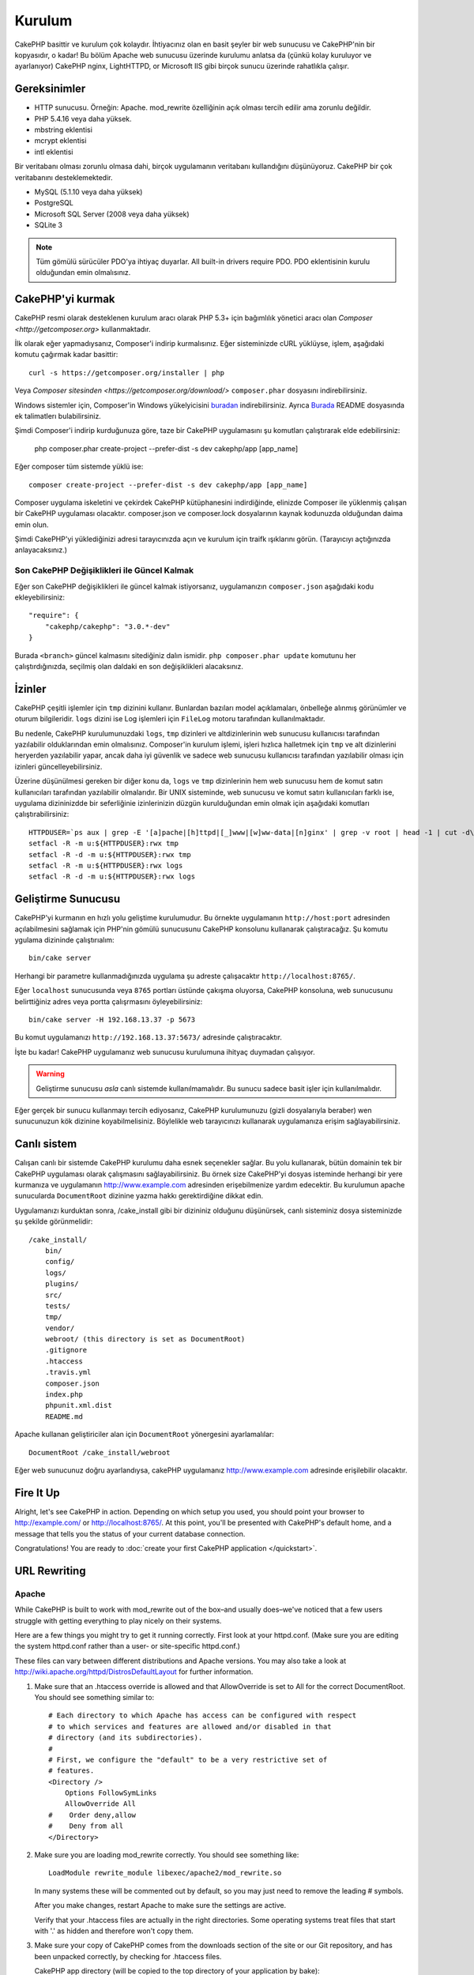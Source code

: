 Kurulum
########

CakePHP basittir ve kurulum çok kolaydır. İhtiyacınız olan en basit şeyler
bir web sunucusu ve CakePHP'nin bir kopyasıdır, o kadar! Bu bölüm Apache
web sunucusu üzerinde kurulumu anlatsa da (çünkü kolay kuruluyor ve ayarlanıyor)
CakePHP nginx, LightHTTPD, or Microsoft IIS gibi birçok sunucu üzerinde
rahatlıkla çalışır.

Gereksinimler
=============

- HTTP sunucusu. Örneğin: Apache. mod\_rewrite özelliğinin açık
  olması tercih edilir ama zorunlu değildir.
- PHP 5.4.16 veya daha yüksek.
- mbstring eklentisi
- mcrypt eklentisi
- intl eklentisi

Bir veritabanı olması zorunlu olmasa dahi, birçok uygulamanın veritabanı kullandığını
düşünüyoruz. CakePHP bir çok veritabanını desteklemektedir.

-  MySQL (5.1.10 veya daha yüksek)
-  PostgreSQL
-  Microsoft SQL Server (2008 veya daha yüksek)
-  SQLite 3

.. note::

    Tüm gömülü sürücüler PDO'ya ihtiyaç duyarlar. 
    All built-in drivers require PDO. PDO eklentisinin kurulu
    olduğundan emin olmalısınız.

CakePHP'yi kurmak
===================

CakePHP resmi olarak desteklenen kurulum aracı olarak PHP 5.3+ 
için bağımlılık yönetici aracı olan `Composer <http://getcomposer.org>` 
kullanmaktadır.

İlk olarak eğer yapmadıysanız, Composer'i indirip kurmalısınız. Eğer
sisteminizde cURL yüklüyse, işlem, aşağıdaki komutu çağırmak kadar basittir::

    curl -s https://getcomposer.org/installer | php

Veya `Composer sitesinden <https://getcomposer.org/download/>` ``composer.phar``
dosyasını indirebilirsiniz.

Windows sistemler için, Composer'in Windows yükelyicisini
`buradan <https://github.com/composer/windows-setup/releases/>`__ indirebilirsiniz.
Ayrıca `Burada <https://github.com/composer/windows-setup>`_ README dosyasında ek
talimatlerı bulabilirsiniz.

Şimdi Composer'i indirip kurduğunuza göre, taze bir CakePHP uygulamasını şu
komutları çalıştırarak elde edebilirsiniz:

    php composer.phar create-project --prefer-dist -s dev cakephp/app [app_name]

Eğer composer tüm sistemde yüklü ise::

    composer create-project --prefer-dist -s dev cakephp/app [app_name]

Composer uygulama iskeletini ve çekirdek CakePHP kütüphanesini indirdiğinde,
elinizde Composer ile yüklenmiş çalışan bir CakePHP uygulaması olacaktır.
composer.json ve composer.lock dosyalarının kaynak kodunuzda olduğundan daima
emin olun.

Şimdi CakePHP'yi yüklediğinizi adresi tarayıcınızda açın ve kurulum için traifk
ışıklarını görün. (Tarayıcıyı açtığınızda anlayacaksınız.)

Son CakePHP Değişiklikleri ile Güncel Kalmak
--------------------------------------------------

Eğer son CakePHP değişiklikleri ile güncel kalmak istiyorsanız,
uygulamanızın ``composer.json`` aşağıdaki kodu ekleyebilirsiniz::

    "require": {
        "cakephp/cakephp": "3.0.*-dev"
    }

Burada ``<branch>`` güncel kalmasını sitediğiniz dalın ismidir. 
``php composer.phar update`` komutunu her çalıştırdığınızda, seçilmiş
olan daldaki en son değişiklikleri alacaksınız.

İzinler
=======

CakePHP çeşitli işlemler için ``tmp`` dizinini kullanır. Bunlardan bazıları
model açıklamaları, önbelleğe alınmış görünümler ve oturum bilgileridir. ``logs``
dizini ise Log işlemleri için ``FileLog`` motoru tarafından kullanılmaktadır.

Bu nedenle, CakePHP kurulumunuzdaki ``logs``, ``tmp`` dizinleri ve altdizinlerinin
web sunucusu kullanıcısı tarafından yazılabilir olduklarından emin olmalısınız.
Composer'in kurulum işlemi, işleri hızlıca halletmek için ``tmp`` ve alt dizinlerini 
heryerden yazılabilir yapar, ancak daha iyi güvenlik ve sadece web sunucusu kullanıcısı
tarafından yazılabilir olması için izinleri güncelleyebilirsiniz.

Üzerine düşünülmesi gereken bir diğer konu da, ``logs`` ve ``tmp`` dizinlerinin
hem web sunucusu hem de komut satırı kullanıcıları tarafından yazılabilir olmalarıdır.
Bir UNIX sisteminde, web sunucusu ve komut satırı kullanıcıları farklı ise, uygulama
dizininizdde bir seferliğinie izinlerinizin düzgün kurulduğundan emin olmak için
aşağıdaki komutları çalıştırabilirsiniz::

   HTTPDUSER=`ps aux | grep -E '[a]pache|[h]ttpd|[_]www|[w]ww-data|[n]ginx' | grep -v root | head -1 | cut -d\  -f1`
   setfacl -R -m u:${HTTPDUSER}:rwx tmp
   setfacl -R -d -m u:${HTTPDUSER}:rwx tmp
   setfacl -R -m u:${HTTPDUSER}:rwx logs
   setfacl -R -d -m u:${HTTPDUSER}:rwx logs

Geliştirme Sunucusu
===================

CakePHP'yi kurmanın en hızlı yolu geliştime kurulumudur. Bu örnekte uygulamanın
``http://host:port`` adresinden açılabilmesini sağlamak için PHP'nin
gömülü sunucusunu CakePHP konsolunu kullanarak çalıştıracağız. Şu komutu
ygulama dizininde çalıştırıalım::

    bin/cake server

Herhangi bir parametre kullanmadığınızda uygulama şu adreste çalışacaktır
``http://localhost:8765/``.

Eğer ``localhost`` sunucusunda veya  ``8765`` portları üstünde çakışma oluyorsa,
CakePHP konsoluna, web sunucusunu belirttiğiniz adres veya portta çalışrmasını
öyleyebilirsiniz::

    bin/cake server -H 192.168.13.37 -p 5673

Bu komut uygulamanızı ``http://192.168.13.37:5673/`` adresinde çalıştıracaktır.

İşte bu kadar! CakePHP uygulamanız web sunucusu kurulumuna ihityaç duymadan çalışıyor.

.. warning::

    Geliştirme sunucusu *asla* canlı sistemde kullanılmamalıdır. Bu sunucu sadece
    basit işler için kullanılmalıdır.

Eğer gerçek bir sunucu kullanmayı tercih ediyosanız, CakePHP kurulumunuzu (gizli
dosyalarıyla beraber) wen sunucunuzun kök dizinine koyabilmelisiniz. Böylelikle
web tarayıcınızı kullanarak uygulamanıza erişim sağlayabilirsiniz.

Canlı sistem
============

Calışan canlı bir sistemde CakePHP kurulumu daha esnek seçenekler sağlar.
Bu yolu kullanarak, bütün domainin tek bir CakePHP uygulaması olarak çalışmasını
sağlayabilirsiniz. Bu örnek size CakePHP'yi dosyas isteminde herhangi bir yere
kurmanıza ve uygulamanın http://www.example.com adresinden erişebilmenize yardım
edecektir. Bu kurulumun apache sunucularda ``DocumentRoot`` dizinine yazma
hakkı gerektirdiğine dikkat edin.

Uygulamanızı kurduktan sonra, /cake_install gibi bir dizininiz olduğunu
düşünürsek, canlı sisteminiz dosya sisteminizde şu şekilde görünmelidir::

    /cake_install/
        bin/
        config/
        logs/
        plugins/
        src/
        tests/
        tmp/
        vendor/
        webroot/ (this directory is set as DocumentRoot)
        .gitignore
        .htaccess
        .travis.yml
        composer.json
        index.php
        phpunit.xml.dist
        README.md

Apache kullanan geliştiriciler alan için ``DocumentRoot`` yönergesini
ayarlamalılar::

    DocumentRoot /cake_install/webroot

Eğer web sunucunuz doğru ayarlandıysa, cakePHP uygulamanız
http://www.example.com adresinde erişilebilir olacaktır.


Fire It Up
==========

Alright, let's see CakePHP in action. Depending on which setup you
used, you should point your browser to http://example.com/ or
http://localhost:8765/. At this point, you'll be
presented with CakePHP's default home, and a message that tells you
the status of your current database connection.

Congratulations! You are ready to :doc:`create your first CakePHP
application </quickstart>`.

.. _url-rewriting:

URL Rewriting
=============

Apache
------

While CakePHP is built to work with mod\_rewrite out of the box–and
usually does–we've noticed that a few users struggle with getting
everything to play nicely on their systems.

Here are a few things you might try to get it running correctly.
First look at your httpd.conf. (Make sure you are editing the system
httpd.conf rather than a user- or site-specific httpd.conf.)

These files can vary between different distributions and Apache versions.  You
may also take a look at http://wiki.apache.org/httpd/DistrosDefaultLayout for
further information.

#. Make sure that an .htaccess override is allowed and that
   AllowOverride is set to All for the correct DocumentRoot. You
   should see something similar to::

       # Each directory to which Apache has access can be configured with respect
       # to which services and features are allowed and/or disabled in that
       # directory (and its subdirectories).
       #
       # First, we configure the "default" to be a very restrictive set of
       # features.
       <Directory />
           Options FollowSymLinks
           AllowOverride All
       #    Order deny,allow
       #    Deny from all
       </Directory>

#. Make sure you are loading mod\_rewrite correctly. You should
   see something like::

       LoadModule rewrite_module libexec/apache2/mod_rewrite.so

   In many systems these will be commented out by default, so you may
   just need to remove the leading # symbols.

   After you make changes, restart Apache to make sure the settings
   are active.

   Verify that your .htaccess files are actually in the right
   directories. Some operating systems treat files that start
   with '.' as hidden and therefore won't copy them.

#. Make sure your copy of CakePHP comes from the downloads section of
   the site or our Git repository, and has been unpacked correctly, by
   checking for .htaccess files.

   CakePHP app directory (will be copied to the top directory of your
   application by bake)::

       <IfModule mod_rewrite.c>
          RewriteEngine on
          RewriteRule    ^$    webroot/    [L]
          RewriteRule    (.*) webroot/$1    [L]
       </IfModule>

   CakePHP webroot directory (will be copied to your application's web
   root by bake)::

       <IfModule mod_rewrite.c>
           RewriteEngine On
           RewriteCond %{REQUEST_FILENAME} !-f
           RewriteRule ^ index.php [L]
       </IfModule>

   If your CakePHP site still has problems with mod\_rewrite, you might
   want to try modifying settings for Virtual Hosts. On Ubuntu,
   edit the file /etc/apache2/sites-available/default (location is
   distribution-dependent). In this file, ensure that
   ``AllowOverride None`` is changed to ``AllowOverride All``, so you have::

       <Directory />
           Options FollowSymLinks
           AllowOverride All
       </Directory>
       <Directory /var/www>
           Options Indexes FollowSymLinks MultiViews
           AllowOverride All
           Order Allow,Deny
           Allow from all
       </Directory>

   On Mac OSX, another solution is to use the tool
   `virtualhostx <http://clickontyler.com/virtualhostx/>`_
   to make a Virtual Host to point to your folder.

   For many hosting services (GoDaddy, 1and1), your web server is
   actually being served from a user directory that already uses
   mod\_rewrite. If you are installing CakePHP into a user directory
   (http://example.com/~username/cakephp/), or any other URL structure
   that already utilizes mod\_rewrite, you'll need to add RewriteBase
   statements to the .htaccess files CakePHP uses (.htaccess,
   webroot/.htaccess).

   This can be added to the same section with the RewriteEngine
   directive, so for example, your webroot .htaccess file would look
   like::

       <IfModule mod_rewrite.c>
           RewriteEngine On
           RewriteBase /path/to/app
           RewriteCond %{REQUEST_FILENAME} !-f
           RewriteRule ^ index.php [L]
       </IfModule>

   The details of those changes will depend on your setup, and can
   include additional things that are not related to CakePHP. Please refer
   to Apache's online documentation for more information.

#. (Optional) To improve production setup, you should prevent invalid assets
   from being parsed by CakePHP. Modify your webroot .htaccess to something
   like::

       <IfModule mod_rewrite.c>
           RewriteEngine On
           RewriteBase /path/to/app/
           RewriteCond %{REQUEST_FILENAME} !-f
           RewriteCond %{REQUEST_URI} !^/(webroot/)?(img|css|js)/(.*)$
           RewriteRule ^ index.php [L]
       </IfModule>

   The above will simply prevent incorrect assets from being sent to index.php
   and instead display your webserver's 404 page.

   Additionally you can create a matching HTML 404 page, or use the default
   built-in CakePHP 404 by adding an ``ErrorDocument`` directive::

       ErrorDocument 404 /404-not-found

nginx
-----

nginx does not make use of .htaccess files like Apache, so it is necessary to
create those rewritten URLs in the site-available configuration. Depending upon
your setup, you will have to modify this, but at the very least,
you will need PHP running as a FastCGI instance::

    server {
        listen   80;
        server_name www.example.com;
        rewrite ^(.*) http://example.com$1 permanent;
    }

    server {
        listen   80;
        server_name example.com;

        # root directive should be global
        root   /var/www/example.com/public/webroot/;
        index  index.php;

        access_log /var/www/example.com/log/access.log;
        error_log /var/www/example.com/log/error.log;

        location / {
            try_files $uri $uri/ /index.php?$args;
        }

        location ~ \.php$ {
            try_files $uri =404;
            include /etc/nginx/fastcgi_params;
            fastcgi_pass    127.0.0.1:9000;
            fastcgi_index   index.php;
            fastcgi_param SCRIPT_FILENAME $document_root$fastcgi_script_name;
        }
    }

IIS7 (Windows hosts)
--------------------

IIS7 does not natively support .htaccess files. While there are
add-ons that can add this support, you can also import htaccess
rules into IIS to use CakePHP's native rewrites. To do this, follow
these steps:


#. Use `Microsoft's Web Platform Installer <http://www.microsoft.com/web/downloads/platform.aspx>`_ to install the URL
   `Rewrite Module 2.0 <http://www.iis.net/downloads/microsoft/url-rewrite>`_ or download it directly (`32-bit <http://www.microsoft.com/en-us/download/details.aspx?id=5747>`_ / `64-bit <http://www.microsoft.com/en-us/download/details.aspx?id=7435>`_).
#. Create a new file called web.config in your CakePHP root folder.
#. Using Notepad or any XML-safe editor, copy the following
   code into your new web.config file::

    <?xml version="1.0" encoding="UTF-8"?>
    <configuration>
        <system.webServer>
            <rewrite>
                <rules>
                    <rule name="Exclude direct access to webroot/*"
                      stopProcessing="true">
                        <match url="^webroot/(.*)$" ignoreCase="false" />
                        <action type="None" />
                    </rule>
                    <rule name="Rewrite routed access to assets(img, css, files, js, favicon)"
                      stopProcessing="true">
                        <match url="^(img|css|files|js|favicon.ico)(.*)$" />
                        <action type="Rewrite" url="webroot/{R:1}{R:2}"
                          appendQueryString="false" />
                    </rule>
                    <rule name="Rewrite requested file/folder to index.php"
                      stopProcessing="true">
                        <match url="^(.*)$" ignoreCase="false" />
                        <action type="Rewrite" url="index.php"
                          appendQueryString="true" />
                    </rule>
                </rules>
            </rewrite>
        </system.webServer>
    </configuration>

Once the web.config file is created with the correct IIS-friendly
rewrite rules, CakePHP's links, CSS, JavaScipt, and rerouting should work
correctly.

I Can't Use URL Rewriting
-------------------------

If you don't want or can't get mod\_rewrite (or some other
compatible module) up and running on your server, you'll need to
use CakePHP's built in pretty URLs. In ``config/app.php``,
uncomment the line that looks like::

    'App' => [
        // ...
        // 'baseUrl' => env('SCRIPT_NAME'),
    ]

Also remove these .htaccess files::

    /.htaccess
    webroot/.htaccess

This will make your URLs look like
www.example.com/index.php/controllername/actionname/param rather
than www.example.com/controllername/actionname/param.

.. _GitHub: http://github.com/cakephp/cakephp
.. _Composer: http://getcomposer.org

.. meta::
    :title lang=en: Installation
    :keywords lang=en: apache mod rewrite,microsoft sql server,tar bz2,tmp directory,database storage,archive copy,tar gz,source application,current releases,web servers,microsoft iis,copyright notices,database engine,bug fixes,lighthttpd,repository,enhancements,source code,cakephp,incorporate
